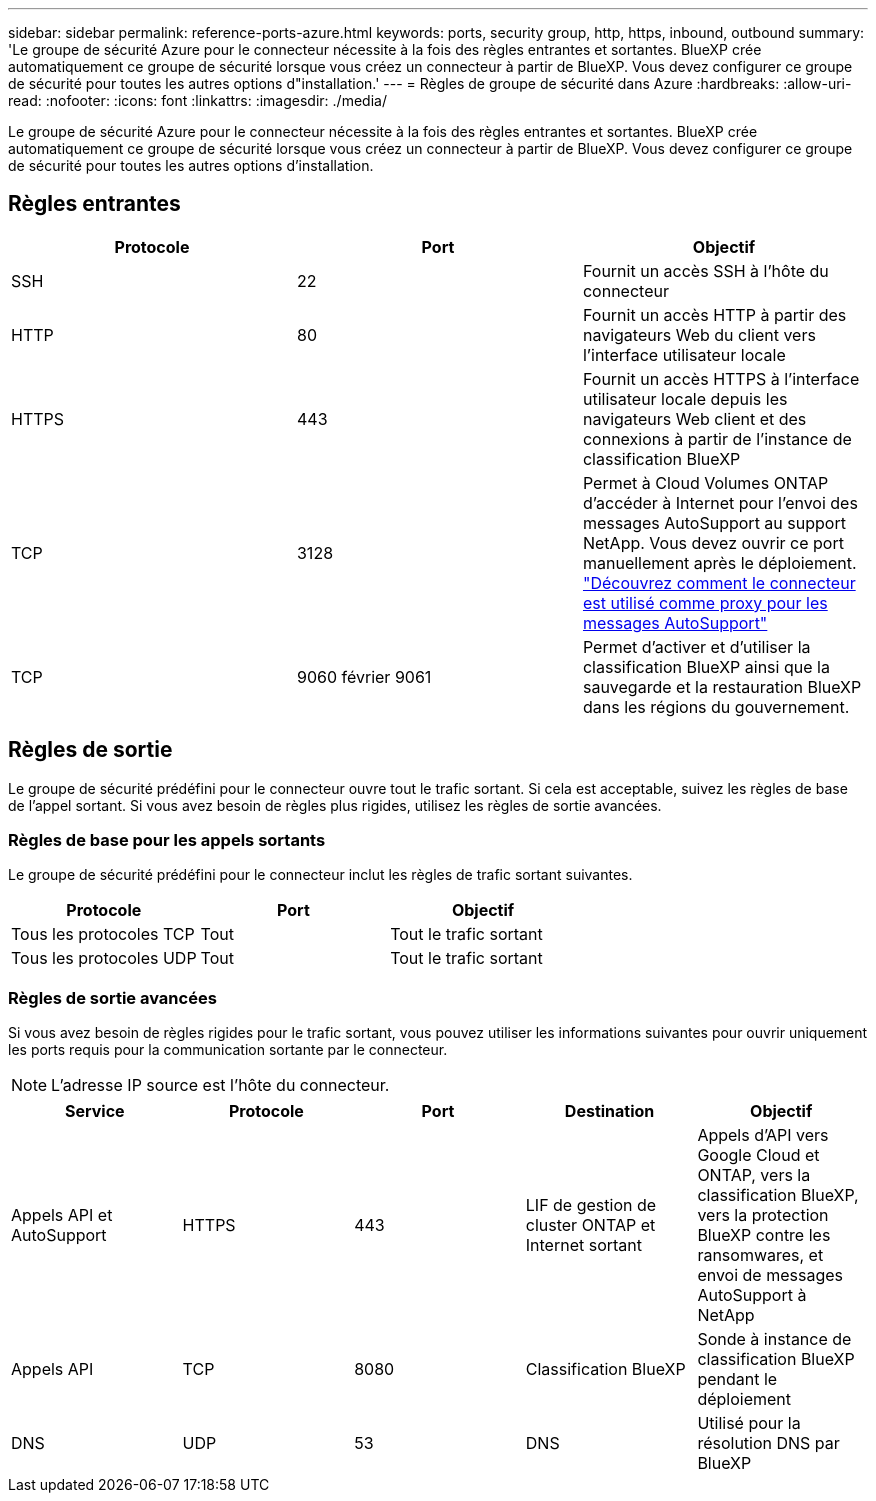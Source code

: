 ---
sidebar: sidebar 
permalink: reference-ports-azure.html 
keywords: ports, security group, http, https, inbound, outbound 
summary: 'Le groupe de sécurité Azure pour le connecteur nécessite à la fois des règles entrantes et sortantes. BlueXP crée automatiquement ce groupe de sécurité lorsque vous créez un connecteur à partir de BlueXP. Vous devez configurer ce groupe de sécurité pour toutes les autres options d"installation.' 
---
= Règles de groupe de sécurité dans Azure
:hardbreaks:
:allow-uri-read: 
:nofooter: 
:icons: font
:linkattrs: 
:imagesdir: ./media/


[role="lead"]
Le groupe de sécurité Azure pour le connecteur nécessite à la fois des règles entrantes et sortantes. BlueXP crée automatiquement ce groupe de sécurité lorsque vous créez un connecteur à partir de BlueXP. Vous devez configurer ce groupe de sécurité pour toutes les autres options d'installation.



== Règles entrantes

[cols="3*"]
|===
| Protocole | Port | Objectif 


| SSH | 22 | Fournit un accès SSH à l'hôte du connecteur 


| HTTP | 80 | Fournit un accès HTTP à partir des navigateurs Web du client vers l'interface utilisateur locale 


| HTTPS | 443 | Fournit un accès HTTPS à l'interface utilisateur locale depuis les navigateurs Web client et des connexions à partir de l'instance de classification BlueXP 


| TCP | 3128 | Permet à Cloud Volumes ONTAP d'accéder à Internet pour l'envoi des messages AutoSupport au support NetApp. Vous devez ouvrir ce port manuellement après le déploiement. https://docs.netapp.com/us-en/cloud-manager-cloud-volumes-ontap/task-verify-autosupport.html["Découvrez comment le connecteur est utilisé comme proxy pour les messages AutoSupport"^] 


| TCP | 9060 février 9061 | Permet d'activer et d'utiliser la classification BlueXP ainsi que la sauvegarde et la restauration BlueXP dans les régions du gouvernement. 
|===


== Règles de sortie

Le groupe de sécurité prédéfini pour le connecteur ouvre tout le trafic sortant. Si cela est acceptable, suivez les règles de base de l'appel sortant. Si vous avez besoin de règles plus rigides, utilisez les règles de sortie avancées.



=== Règles de base pour les appels sortants

Le groupe de sécurité prédéfini pour le connecteur inclut les règles de trafic sortant suivantes.

[cols="3*"]
|===
| Protocole | Port | Objectif 


| Tous les protocoles TCP | Tout | Tout le trafic sortant 


| Tous les protocoles UDP | Tout | Tout le trafic sortant 
|===


=== Règles de sortie avancées

Si vous avez besoin de règles rigides pour le trafic sortant, vous pouvez utiliser les informations suivantes pour ouvrir uniquement les ports requis pour la communication sortante par le connecteur.


NOTE: L'adresse IP source est l'hôte du connecteur.

[cols="5*"]
|===
| Service | Protocole | Port | Destination | Objectif 


| Appels API et AutoSupport | HTTPS | 443 | LIF de gestion de cluster ONTAP et Internet sortant | Appels d'API vers Google Cloud et ONTAP, vers la classification BlueXP, vers la protection BlueXP contre les ransomwares, et envoi de messages AutoSupport à NetApp 


| Appels API | TCP | 8080 | Classification BlueXP | Sonde à instance de classification BlueXP pendant le déploiement 


| DNS | UDP | 53 | DNS | Utilisé pour la résolution DNS par BlueXP 
|===